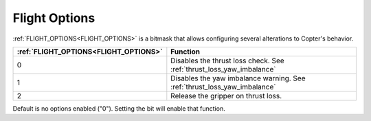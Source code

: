 .. _flight-options:

==============
Flight Options
==============


:ref:`FLIGHT_OPTIONS<FLIGHT_OPTIONS>` is a bitmask that allows configuring several alterations to Copter's behavior.


=====================================   ======================
:ref:`FLIGHT_OPTIONS<FLIGHT_OPTIONS>`   Function
=====================================   ======================
0                                       Disables the thrust loss check. See :ref:`thrust_loss_yaw_imbalance`
1                                       Disables the yaw imbalance warning. See :ref:`thrust_loss_yaw_imbalance`
2                                       Release the gripper on thrust loss.
=====================================   ======================

Default is no options enabled ("0"). Setting the bit will enable that function.